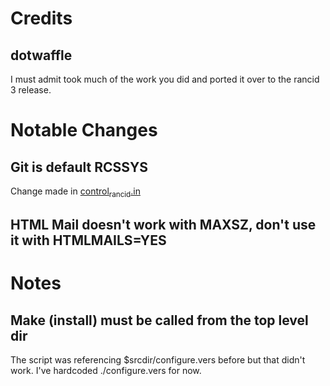* Credits
** dotwaffle
   I must admit took much of the work you did and ported it over to
   the rancid 3 release. 

* Notable Changes
** Git is default RCSSYS
   Change made in [[file:bin/control_rancid.in::RCSSYS%3D${RCSSYS:%3D}%3B][control_rancid.in]]
** HTML Mail doesn't work with MAXSZ, don't use it with HTMLMAILS=YES


* Notes

** Make (install) must be called from the top level dir
   The script was referencing $srcdir/configure.vers before but that
   didn't work. I've hardcoded ./configure.vers for now.
